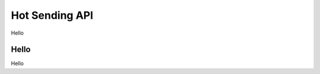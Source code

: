 .. _hot-sending-api:

********************************************************************************
Hot Sending API
********************************************************************************

Hello

Hello
================================================================================
Hello

